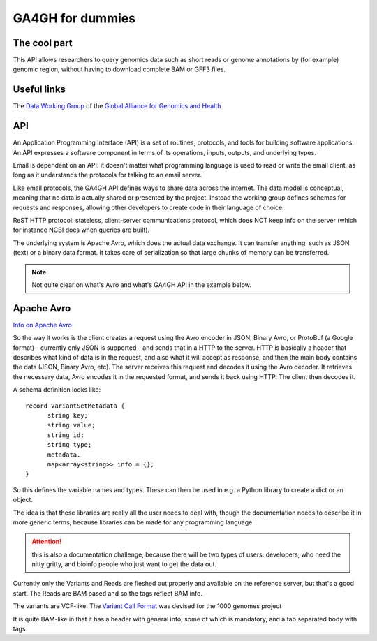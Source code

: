 .. _fordummies:

*****************
GA4GH for dummies
*****************

-------------
The cool part
-------------
This API allows researchers to query genomics data such as short reads or genome annotations by (for example) genomic region, 
without having to download complete BAM or GFF3 files.

------------
Useful links
------------
The `Data Working Group <http://ga4gh.org/#/>`_ of the
`Global Alliance for Genomics and Health <http://genomicsandhealth.org/>`_

---
API
---
An Application Programming Interface (API) is a set of routines, protocols, and tools for building software applications.
An API expresses a software component in terms of its operations, inputs, outputs, and underlying types.

Email is dependent on an API: it doesn't matter what programming language is used to read or write the email client, as long as
it understands the protocols for talking to an email server.

Like email protocols, the GA4GH API defines ways to share data across the internet. The data model is conceptual, meaning that no data is actually
shared or presented by the project. Instead the working group defines schemas for requests and responses, allowing other
developers to create code in their language of choice.

ReST HTTP protocol: stateless, client-server communications protocol, which does NOT keep info on the server (which for instance NCBI does
when queries are built).

The underlying system is Apache Avro, which does the actual data exchange. It can transfer anything, such as JSON (text) or
a binary data format. It takes care of serialization so that large chunks of memory can be transferred.

.. NOTE::
    Not quite clear on what's Avro and what's GA4GH API in the example below.

-----------
Apache Avro
-----------
`Info on Apache Avro <http://avro.apache.org/>`_ 

So the way it works is the client creates a request using the Avro encoder in JSON, Binary Avro, or ProtoBuf (a Google format) - currently only JSON
is supported - and sends that in a HTTP to the server. HTTP is basically a header that describes what kind of data is in the request, and also what it
will accept as response, and then the main body contains the data (JSON, Binary Avro, etc).
The server receives this request and decodes it using the Avro decoder. It retrieves the necessary data, Avro encodes it in the requested format,
and sends it back using HTTP. The client then decodes it.

A schema definition looks like::

  record VariantSetMetadata {
	string key;
  	string value;
  	string id;
  	string type;
  	metadata.
  	map<array<string>> info = {};
  }

So this defines the variable names and types. These can then be used in e.g. a Python library to create a dict or an object.

The idea is that these libraries are really all the user needs to deal with, though the documentation needs to describe it
in more generic terms, because libraries can be made for any programming language.

.. ATTENTION::
    this is also a documentation challenge, because there will be two types of users: developers, who need the nitty gritty,
    and bioinfo people who just want to get the data out.

Currently only the Variants and Reads are fleshed out properly and available on the reference server, but that's a good start.
The Reads are BAM based and so the tags reflect BAM info.

The variants are VCF-like. The 
`Variant Call Format <http://www.1000genomes.org/wiki/analysis/variant-call-format/bcf-binary-vcf-version-2>`_
was devised for the 1000 genomes project

It is quite BAM-like in that it has a header with general info, some of which is mandatory, and a tab separated body with tags

